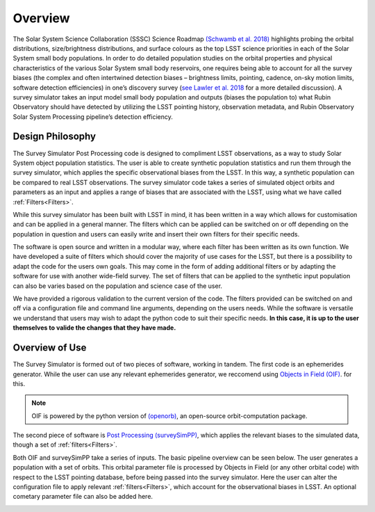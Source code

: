 Overview
========
The Solar System Science Collaboration (SSSC) Science Roadmap `(Schwamb et al. 2018) <https://ui.adsabs.harvard.edu/abs/2018arXiv180201783S/abstract>`_ highlights 
probing the orbital distributions, size/brightness distributions, and surface colours
as the top LSST science priorities in each of the Solar System small body populations. In order to do detailed 
population studies on the orbital properties and physical characteristics of the various Solar System small body reservoirs, one
requires being able to account for all the survey biases (the complex and often intertwined detection biases – brightness limits,
pointing, cadence, on-sky motion limits, software detection efficiencies) in one’s discovery survey (`see Lawler et al. 2018 <https://ui.adsabs.harvard.edu/abs/2018FrASS...5...14L/abstract>`_ for 
a more detailed discussion). A survey simulator takes an input model small body population and outputs (biases the population to)
what Rubin Observatory should have detected by utilizing the LSST pointing history, observation metadata, and Rubin Observatory 
Solar System Processing pipeline’s detection efficiency.



Design Philosophy 
----------------------
The Survey Simulator Post Processing code is designed to compliment LSST observations, as a way to study
Solar System object population statistics. The user is able to create synthetic population statistics and 
run them through the survey simulator, which applies the specific observational biases from the LSST. In 
this way, a synthetic population can be compared to real LSST observations. The survey simulator code 
takes a series of simulated object orbits and parameters as an input and applies a range of biases that are 
associated with the LSST, using what we have called :ref:`Filters<Filters>`.

While this survey simulator has been built with LSST in mind, it has been written in a way which allows
for customisation and can be applied in a general manner. The filters which can be applied can be switched
on or off depending on the population in question and users can easily write and insert their own filters 
for their specific needs.
 
The software is open source and written in a modular way, where each filter has been written as its
own function. We have developed a suite of filters which should cover the majority
of use cases for the LSST, but there is a possibility to adapt the code for the users own goals. This
may come in the form of adding additional filters or by adapting the software for use with another wide-field survey.
The set of filters that can be applied to the synthetic input population can also be varies based on the population and science case of the user.

We have provided a rigorous validation to the current version of the code. The filters provided can be switched on and off via 
a configuration file and command line arguments, depending on the users needs. While the software is versatile we understand that
users may wish to adapt the python code to suit their specific needs. **In this case, it is up to the user themselves to valide the 
changes that they have made.**


Overview of Use
------------------
The Survey Simulator is formed out of two pieces of software, working in tandem. The first
code is an ephemerides generator. While the user can use any relevant ephemerides generator, we reccomend 
using `Objects in Field (OIF) <https://github.com/eggls6/objectsInField>`_.  for this. 

.. note::
   OIF is powered by the python version of `(openorb) <https://github.com/oorb/oorb>`_, an open-source orbit-computation package. 

The second piece of software is `Post Processing (surveySimPP) <https://github.com/dirac-institute/survey_simulator_post_processing>`_,
which applies the relevant biases to the simulated data, though a set of :ref:`filters<Filters>`.

Both OIF and surveySimPP take a series of inputs. The basic pipeline overview can be seen below. The user generates a population with a set of orbits. This
orbital parameter file is processed by Objects in Field (or any other orbital code) with respect to the LSST 
pointing database, before being passed into the survey simulator. Here the user can alter the configuration
file to apply relevant :ref:`filters<Filters>`, which account for the observational biases in LSST. An optional cometary 
parameter file can also be added here.



.. image:: images/OIF.png
  :width: 800
  :alt: An overview of the inputs and outputs of the survey simulator post processing code. 
  
  
